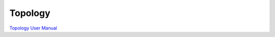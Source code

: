 Topology
===========

`Topology User Manual <http://www.nest-simulator.org/wp-content/uploads/2015/04/Topology_UserManual.pdf>`_


